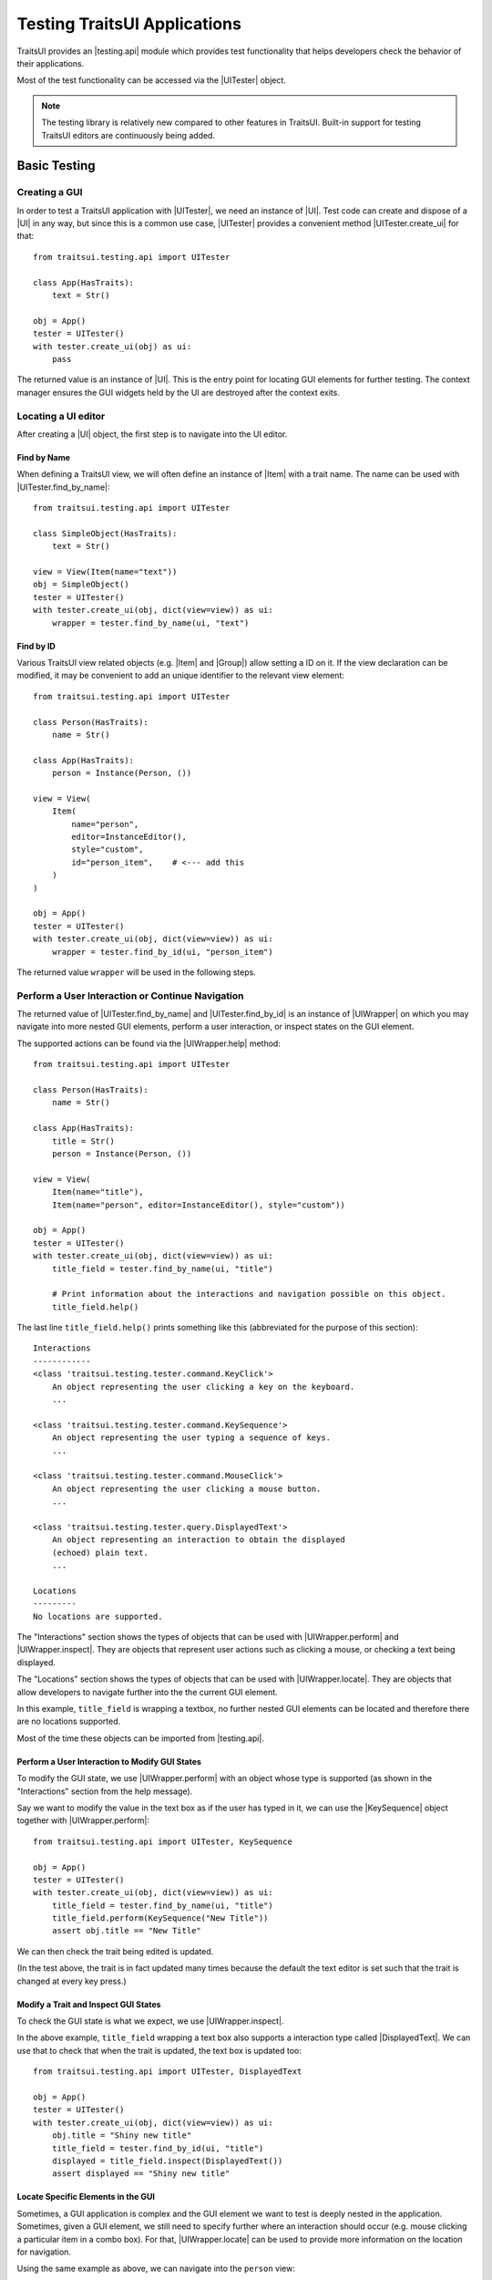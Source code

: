 .. _testing-traitsui-applications:

=============================
Testing TraitsUI Applications
=============================

TraitsUI provides an |testing.api| module which provides test
functionality that helps developers check the behavior of their applications.

Most of the test functionality can be accessed via the |UITester| object.

.. note::
   The testing library is relatively new compared to other features in
   TraitsUI. Built-in support for testing TraitsUI editors are continuously
   being added.

Basic Testing
=============

Creating a GUI
--------------

In order to test a TraitsUI application with |UITester|, we need an
instance of |UI|. Test code can create and dispose of a |UI| in any way, but
since this is a common use case, |UITester| provides a convenient method
|UITester.create_ui| for that::

    from traitsui.testing.api import UITester

    class App(HasTraits):
        text = Str()

    obj = App()
    tester = UITester()
    with tester.create_ui(obj) as ui:
        pass

The returned value is an instance of |UI|. This is the entry
point for locating GUI elements for further testing. The context manager
ensures the GUI widgets held by the UI are destroyed after the context exits.

Locating a UI editor
--------------------
After creating a |UI| object, the first step is to navigate
into the UI editor.

Find by Name
^^^^^^^^^^^^^
When defining a TraitsUI view, we will often define an instance of
|Item| with a trait name. The name can be used with
|UITester.find_by_name|::

    from traitsui.testing.api import UITester

    class SimpleObject(HasTraits):
        text = Str()

    view = View(Item(name="text"))
    obj = SimpleObject()
    tester = UITester()
    with tester.create_ui(obj, dict(view=view)) as ui:
        wrapper = tester.find_by_name(ui, "text")

Find by ID
^^^^^^^^^^^
Various TraitsUI view related objects (e.g. |Item| and |Group|) allow setting
a ID on it. If the view declaration can be modified, it may be convenient to
add an unique identifier to the relevant view element::

    from traitsui.testing.api import UITester

    class Person(HasTraits):
        name = Str()

    class App(HasTraits):
        person = Instance(Person, ())

    view = View(
        Item(
            name="person",
            editor=InstanceEditor(),
            style="custom",
            id="person_item",    # <--- add this
        )
    )

    obj = App()
    tester = UITester()
    with tester.create_ui(obj, dict(view=view)) as ui:
        wrapper = tester.find_by_id(ui, "person_item")

The returned value ``wrapper`` will be used in the following steps.

Perform a User Interaction or Continue Navigation
-------------------------------------------------
The returned value of |UITester.find_by_name| and |UITester.find_by_id|
is an instance of |UIWrapper| on which you may navigate into more
nested GUI elements, perform a user interaction, or inspect states on the
GUI element.

The supported actions can be found via the |UIWrapper.help| method::

    from traitsui.testing.api import UITester

    class Person(HasTraits):
        name = Str()

    class App(HasTraits):
        title = Str()
        person = Instance(Person, ())

    view = View(
        Item(name="title"),
        Item(name="person", editor=InstanceEditor(), style="custom"))

    obj = App()
    tester = UITester()
    with tester.create_ui(obj, dict(view=view)) as ui:
        title_field = tester.find_by_name(ui, "title")

        # Print information about the interactions and navigation possible on this object.
        title_field.help()

The last line ``title_field.help()`` prints something like this (abbreviated
for the purpose of this section)::

    Interactions
    ------------
    <class 'traitsui.testing.tester.command.KeyClick'>
        An object representing the user clicking a key on the keyboard.
        ...

    <class 'traitsui.testing.tester.command.KeySequence'>
        An object representing the user typing a sequence of keys.
        ...

    <class 'traitsui.testing.tester.command.MouseClick'>
        An object representing the user clicking a mouse button.
        ...

    <class 'traitsui.testing.tester.query.DisplayedText'>
        An object representing an interaction to obtain the displayed
        (echoed) plain text.
        ...

    Locations
    ---------
    No locations are supported.

The "Interactions" section shows the types of objects that can be used with
|UIWrapper.perform| and |UIWrapper.inspect|. They are objects that
represent user actions such as clicking a mouse, or checking a text being
displayed.

The "Locations" section shows the types of objects that can be used with
|UIWrapper.locate|. They are objects that allow developers to navigate
further into the the current GUI element.

In this example, ``title_field`` is wrapping a textbox, no further
nested GUI elements can be located and therefore there are no locations
supported.

Most of the time these objects can be imported from |testing.api|.

Perform a User Interaction to Modify GUI States
^^^^^^^^^^^^^^^^^^^^^^^^^^^^^^^^^^^^^^^^^^^^^^^
To modify the GUI state, we use |UIWrapper.perform| with an object whose
type is supported (as shown in the "Interactions" section from the help
message).

Say we want to modify the value in the text box as if the user has typed
in it, we can use the |KeySequence| object together with
|UIWrapper.perform|::

    from traitsui.testing.api import UITester, KeySequence

    obj = App()
    tester = UITester()
    with tester.create_ui(obj, dict(view=view)) as ui:
        title_field = tester.find_by_name(ui, "title")
        title_field.perform(KeySequence("New Title"))
        assert obj.title == "New Title"

We can then check the trait being edited is updated.

(In the test above, the trait is in fact updated many times because the default
the text editor is set such that the trait is changed at every key press.)

Modify a Trait and Inspect GUI States
^^^^^^^^^^^^^^^^^^^^^^^^^^^^^^^^^^^^^
To check the GUI state is what we expect, we use |UIWrapper.inspect|.

In the above example, ``title_field`` wrapping a text box also supports a
interaction type called |DisplayedText|. We can use that to check that when the
trait is updated, the text box is updated too::

    from traitsui.testing.api import UITester, DisplayedText

    obj = App()
    tester = UITester()
    with tester.create_ui(obj, dict(view=view)) as ui:
        obj.title = "Shiny new title"
        title_field = tester.find_by_id(ui, "title")
        displayed = title_field.inspect(DisplayedText())
        assert displayed == "Shiny new title"

Locate Specific Elements in the GUI
^^^^^^^^^^^^^^^^^^^^^^^^^^^^^^^^^^^

Sometimes, a GUI application is complex and the GUI element we want to test is
deeply nested in the application. Sometimes, given a GUI element, we still need
to specify further where an interaction should occur (e.g. mouse clicking a
particular item in a combo box). For that, |UIWrapper.locate| can be used
to provide more information on the location for navigation.

Using the same example as above, we can navigate into the ``person`` view::

    obj = App()
    tester = UITester()
    with tester.create_ui(obj, dict(view=view)) as ui:
        person_pane = tester.find_by_name(ui, "person")

If we call ``person_pane.help()`` to see what actions are available, we
see the following::

    >>> person_pane.help()
    Interactions
    ------------
    No interactions are supported.

    Locations
    ---------
    <class 'traitsui.testing.tester.locator.TargetById'>
        A locator for locating the next UI target using an id.

        Attributes
        ----------
        id : str

    <class 'traitsui.testing.tester.locator.TargetByName'>
        A locator for locating the next UI target using a name.

        Attributes
        ----------
        name : str

We can see that |TargetById| and |TargetByName| are available for
locating the next GUI element. We can locate the text box for
``person.name`` using |TargetByName|::

    from traitsui.testing.api import UITester, TargetByName

    obj = App()
    tester = UITester()
    with tester.create_ui(obj, dict(view=view)) as ui:
        person_pane = tester.find_by_name(ui, "person")
        person_name_field = person_pane.locate(TargetByName("name"))

In fact, |UIWrapper.find_by_id| and |UIWrapper.find_by_name| are simply
aliases for |TargetById| and |TargetByName| respectively, so you
can also write::

    person_name_field = person_pane.find_by_name("name")

The returned value is again an instance of |UIWrapper|.

In this example, ``person_name_field`` wraps a textbox, we can modify the
value in the text box using |UIWrapper.perform| again::

    from traitsui.testing.api import KeySequence
    person_name_field.perform(KeySequence("Charlie"))

In some situations, the GUI can be very nested and we may need to chain many
calls to |UIWrapper.locate| before we can finally call |UIWrapper.perform| or
|UIWrapper.inspect|::

    person_pane.locate(...).locate(...).locate(...).perform(...)

Examples
========

Several test examples can be found for testing
:ref:`TraitsUI\'s own demos<traitsui-demo>`.

Editors
-------
- :github-demo:`ButtonEditor <Standard_Editors/tests/test_ButtonEditor_demo.py>`
- :github-demo:`ButtonEditor <Standard_Editors/tests/test_ButtonEditor_simple_demo.py>`
- :github-demo:`CheckListEditor <Standard_Editors/tests/test_CheckListEditor_simple_demo.py>`
- :github-demo:`EnumEditor <Standard_Editors/tests/test_EnumEditor_demo.py>`
- :github-demo:`InstanceEditor <Standard_Editors/tests/test_InstanceEditor_demo.py>`
- :github-demo:`ListEditor <Advanced/tests/test_List_editor_notebook_selection_demo.py>`
- :github-demo:`TextEditor <Standard_Editors/tests/test_TextEditor_demo.py>`

Applications
------------
- :github-demo:`Converter <Applications/tests/test_converter.py>`

Debugging
=========
When you want to sanity check the test is doing what you intended, or when
you want to debug an issue, the ``delay`` parameter may be useful for
slowing down the test so that you can see the GUI being updated.

Example::

    from traitsui.testing.api import UITester, KeySequence

    obj = App()
    tester = UITester(delay=50)    # delay in milliseconds
    with tester.create_ui(obj, dict(view=view)) as ui:
        title_field = tester.find_by_name(ui, "title")
        title_field.perform(KeySequence("New Title"))

Note that there are limitations as to how truthful the GUI looks visually
compared to manual testing.

FAQ
===

.. rubric:: Is UITester GUI toolkit specific?

It depends. The API of UITester is toolkit independent. As long as the behavior
being tested is also toolkit independent, |UITester| should support test code
with no toolkit specific logic. However if the underlying GUI behavior
varies from toolkit to toolkit, the test code using |UITester| will need to
adjust for that.

.. rubric:: Which testing framework should I use with UITester?

|UITester| does not depend on any testing framework. You should be able to use
it with any testing framework (e.g. unittest, pytest).

.. rubric:: Is UITester compatible with PyFace ModalDialogTester?

Yes. For example, you can use |UITester| to launch a modal dialog, and use
ModelDialogTester to close it.

.. rubric:: Is UITester compatible with PyFace GuiTestAssistant?

Yes.

|UIWrapper.perform| and |UIWrapper.inspect| automatically request GUI
events to be processed. Where they are used entirely for modifying GUI states,
you may find uses of some of GuiTestAssistant features no longer necessary.

.. rubric::
   I use the delay parameter to play back my test but it does not look
   identical to when I test the GUI manually, why?

If the GUI / trait states being asserted in tests are not consistent compared
to manually testing, then that is likely a bug. Please report it.

If the GUI / trait states being asserted in tests are consistent with manual
testing, then such visual discrepancies may have to be tolerated given there
are toolkit-dependent and platform-dependent limitations as to what can be
achieved for programmatically imitating user interactions.

.. _advanced-testing:

Advanced Testing
================

|UITester| supports testing TraitsUI editors with various user interaction
logic. However it is possible that projects' test code may require
additional logic that is not supported by |UITester| by default. Furthermore,
some projects may implement and maintain their own custom UI editors. Those
custom UI editors are also by default not supported by |UITester|.

The API allows extension such that

* projects can test TraitsUI editors with user interactions that do not
  come supported by default.
* projects can reuse the testing API for testing custom editors.

.. note::
   Extending support for testing a UI editor often requires knowledge of the
   implementation details of the editor. If UI editor and the testing support
   code are not maintained together, tests may be subject to breakages caused
   by internal changes of the UI editors.

Terminology
-----------

Before we start, we need to define some terminology:

* Target
    is an object on which we can perform an action (e.g. a mouse click) to
    modify an application state, or retrieve a GUI application state, or
    search for other contained targets (e.g. a table widget that contains
    buttons and text).

    An instance of |UIWrapper| wraps a target under the attribute
    ``_target``.

* Interaction
    is an object that wraps the information for performing an action
    or retrieving GUI state(s), but it does not necessarily contain information
    to a Target. For example, both |MouseClick| and |DisplayedText| are
    interactions that can be used against different targets. An interaction can
    also be specialized for a specific target if needed.

    |UIWrapper.perform| and |UIWrapper.inspect| handle an interaction.

* Location
    is an object that wraps the information for searching a target from a
    container target, but it does not necessarily contain information specific
    to a Target. For example, both |TargetById| and |TargetByName| are
    locations for identifying a contained target via an id or a name, which can
    be used against different targets. A location can also be specialized for a
    specific target if needed.

    |UIWrapper.locate| resolves a location.

Add Support for Performing a User Interaction
---------------------------------------------

Support for |UIWrapper.perform| can be extended by registering additional
interaction type and handling logic via |TargetRegistry.register_interaction| on
a |TargetRegistry|.

For the purpose of this document, suppose we want to perform many mouse clicks
on a UI component, but instead of calling ``perform(MouseClick())`` many times
in a loop like this::

    my_widget = UITester().find_by_id(ui, "some_id")
    for _ in range(10):
        my_widget.perform(MouseClick())

We want to exercise the mouse click many times by invoking |UIWrapper.perform| once
only::

    my_widget = UITester().find_by_id(ui, "some_id")
    my_widget.perform(ManyMouseClick(n_times=10))

First, we need to define this ``ManyMouseClick`` object::

    class ManyMouseClick:
        def __init__(self, n_times):
            self.n_times = n_times

Next, we need to know which object implements the GUI component. This is where
implementation details start to come in. We can inspect the object being
wrapped::

    >>> my_widget
    <traitsui.testing.tester.ui_wrapper.UIWrapper object at 0x7f940a3f10b8>
    >>> my_widget._target
    <package.ui.qt.shiny_button.ShinyButton object at 0x7fc90fb3b570>

The target is an instance of a ``ShinyButton`` class (made up
for this document). In this object, there is an instance of Qt QPushButton
widget which we want click with the mouse::

    >>> my_widget._target.control
    <PyQt5.QtWidgets.QPushButton object at 0x7fbcc3ac3558>

So now all we need to do, is to tell |UITester| how to perform
``ManyMouseClick`` on an instance of ``ShinyButton``.

We define a function to perform the mouse clicks::

    def many_mouse_click(wrapper, interaction):
        # wrapper is an instance of UIWrapper
        # interaction is an instance of ManyMouseClick
        for _ in range(interaction.n_times):
            wrapper._target.control.click()

Then we need to register this function with an instance of |TargetRegistry|::

    from traitsui.testing.api import TargetRegistry
    from package.ui.qt.shiny_button import ShinyButton

    custom_registry = TargetRegistry()
    custom_registry.register_interaction(
        target_class=ShinyButton,
        interaction_class=ManyMouseClick,
        handler=many_mouse_click,
    )

The signature of ``many_mouse_click`` is required by the |TargetRegistry.register_interaction|
method on |TargetRegistry|. By setting the ``target_class`` and
``interaction_class``, we restrict the types of ``wrapper._target`` and
``interaction`` received by ``many_mouse_click`` respectively.

Finally, we can use this registry with the |UITester|::

    tester = UITester(registries=[custom_registry])

All the builtin testing support for TraitsUI editors are still present, but now
this tester can perform the additional, custom user interaction.

Add Support for Inspecting GUI States
-------------------------------------

The steps to extend |UIWrapper.inspect| are identical to those for extending
|UIWrapper.perform| (see section above). The distinction between
|UIWrapper.perform| and |UIWrapper.inspect| is merely in their returned
values.

In fact, following the steps in the above section, the new ``ManyMouseClick``
can also be called via |UIWrapper.inspect|::

    value = tester.inspect(ManyMouseClick(n_times=10))

The returned value is the returned value from ``many_mouse_click``, which is
``None``.

Add Support for Locating a Nested GUI Element
---------------------------------------------

Support for |UIWrapper.locate| can be extended by registering additional
location type and resolution logic via |TargetRegistry.register_location| on
a |TargetRegistry|.

Suppose we have a custom UI editor that contains some buttons. The objective of
a test is to click a specific button with a given label. We will therefore need
to locate the button with the given label before a mouse click can be
performed.

The test code we wanted to achieve looks like this::

    container = UITester().find_by_id(ui, "some_container")
    button_wrapper = container.locate(NamedButton("OK"))

where the targets are::

    >>> container._target
    <package.ui.qt.shiny_panel.ShinyPanel object at 0x7f940a3f10b8>
    >>> button_wrapper._target
    <package.ui.qt.shiny_button.ShinyButton object at 0x7fbcc3a63438>

We can define the new ``NamedButton`` location type::

    class NamedButton:
        ''' Locator for locating a push button by label.'''
        def __init__(self, label):
            self.label = label

Say ``ShinyPanel`` keeps track of the buttons with a dictionary called
``_buttons`` where the names of the buttons are the keys of the dictionary.
Then the logic to retrieving a button from a
label can be written like this::

    def get_button(wrapper, location):
        """ Returns a ShinyButton from a UIWrapper wrapping ShinyPanel."""
        # wrapper is an instance of UIWrapper
        # location is an instance of NamedButton
        return wrapper.target._buttons[location.label]

The solvers can then be registered for the container UI target::

    registry = TargetRegistry()
    registry.register_location(
        target_class=ShinyPanel,
        locator_class=NamedButton,
        solver=get_button,
    )

Similar to |TargetRegistry.register_interaction|, the signature of
``get_button`` is required by the |TargetRegistry.register_location|
method. By setting the ``target_class`` and ``locator_class``, we restrict the
types of ``wrapper._target`` and ``location`` received by ``get_button``
respectively.

Then we can use this registry with |UITester|::

    tester = UITester(registries=[custom_registry])

If we have also added a custom ``ManyMouseClick`` interaction (see section
above), we can write test code like this::

    container = UITester().find_by_id(ui, "some_container")
    button_wrapper = container.locate(NamedButton("OK"))
    button_wrapper.perform(ManyMouseClick(n_times=10))

where both ``NamedButton`` and ``ManyMouseClick`` are custom objects.

Overriding TraitsUI Builtin Testing Support
-------------------------------------------

|UITester| maintains a list of registries ordered in decreasing priority.
For example, if you provide multiple registries::

    tester = UITester(registries=[custom_registry, another_registry])

Interactions and locations registered in the first registry will supersede that
of the second (if such implementation exists). Builtin support for TraitsUI
editors is added last, hence with the lowest priority.

With that, one can override TraitsUI builtin testing support by redefining the
interaction handler and/or location solver via an instance of
|TargetRegistry|::

    from traitsui.qt4.button_editor import SimpleEditor
    from traitsui.testing.api import command

    custom_registry = TargetRegistry(
        target_class=SimpleEditor,
        locator_class=command.MouseClick,
        handler=my_custom_handler,
    )
    tester = UITester(registries=[custom_registry])

..
   # substitutions

.. |testing.api| replace:: :mod:`~traitsui.testing.api`

.. |Group| replace:: :class:`~traitsui.group.Group`
.. |Item| replace:: :class:`~traitsui.item.Item`
.. |UI| replace:: :class:`~traitsui.ui.UI`

.. |MouseClick| replace:: :class:`~traitsui.testing.tester.command.MouseClick`
.. |KeySequence| replace:: :class:`~traitsui.testing.tester.command.KeySequence`
.. |DisplayedText| replace:: :class:`~traitsui.testing.tester.query.DisplayedText`
.. |TargetById| replace:: :class:`~traitsui.testing.tester.locator.TargetById`
.. |TargetByName| replace:: :class:`~traitsui.testing.tester.locator.TargetByName`

.. |TargetRegistry| replace:: :class:`~traitsui.testing.tester.registry.TargetRegistry`
.. |TargetRegistry.register_interaction| replace:: :func:`~traitsui.testing.tester.registry.TargetRegistry.register_interaction`
.. |TargetRegistry.register_location| replace:: :class:`~traitsui.testing.tester.registry.TargetRegistry.register_location`

.. |UITester| replace:: :class:`~traitsui.testing.tester.ui_tester.UITester`
.. |UITester.create_ui| replace:: :func:`~traitsui.testing.tester.ui_tester.UITester.create_ui`
.. |UITester.find_by_id| replace:: :func:`~traitsui.testing.tester.ui_tester.UITester.find_by_id`
.. |UITester.find_by_name| replace:: :func:`~traitsui.testing.tester.ui_tester.UITester.find_by_name`
.. |UIWrapper| replace:: :class:`~traitsui.testing.tester.ui_wrapper.UIWrapper`
.. |UIWrapper.find_by_id| replace:: :func:`~traitsui.testing.tester.ui_wrapper.UIWrapper.find_by_id`
.. |UIWrapper.find_by_name| replace:: :func:`~traitsui.testing.tester.ui_wrapper.UIWrapper.find_by_name`
.. |UIWrapper.help| replace:: :func:`~traitsui.testing.tester.ui_wrapper.UIWrapper.help`
.. |UIWrapper.inspect| replace:: :func:`~traitsui.testing.tester.ui_wrapper.UIWrapper.inspect`
.. |UIWrapper.locate| replace:: :func:`~traitsui.testing.tester.ui_wrapper.UIWrapper.locate`
.. |UIWrapper.perform| replace:: :func:`~traitsui.testing.tester.ui_wrapper.UIWrapper.perform`
